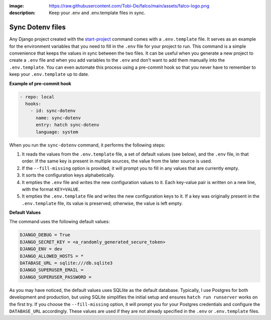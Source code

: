 :image: https://raw.githubusercontent.com/Tobi-De/falco/main/assets/falco-logo.png
:description: Keep your .env and .env.template files in sync.

Sync Dotenv files
=================


.. cappa:: falco.commands.SyncDotenv


Any Django project created with the `start-project </guides/start_project.html>`_ command comes with a ``.env.template`` file. It serves as an example for the environment variables that
you need to fill in the ``.env`` file for your project to run. This command is a simple convenience that keeps the values in sync between the two files. It can be useful when you generate
a new project to create a ``.env`` file and when you add variables to the ``.env`` and don't want to add them manually into the ``.env.template``. You can even automate this process using a pre-commit hook
so that you never have to remember to keep your ``.env.template`` up to date.

**Example of pre-commit hook**

.. code:: yaml

  - repo: local
    hooks:
      - id: sync-dotenv
        name: sync-dotenv
        entry: hatch sync-dotenv
        language: system

When you run the ``sync-dotenv`` command, it performs the following steps:

#. It reads the values from the ``.env.template`` file, a set of default values (see below), and the ``.env`` file, in that order. If the same key is present in multiple sources, the value from the later source is used.
#. If the ``--fill-missing`` option is provided, it will prompt you to fill in any values that are currently empty.
#. It sorts the configuration keys alphabetically.
#. It empties the ``.env`` file and writes the new configuration values to it. Each key-value pair is written on a new line, with the format ``KEY=VALUE``.
#. It empties the ``.env.template`` file and writes the new configuration keys to it. If a key was originally present in the ``.env.template`` file, its value is preserved; otherwise, the value is left empty.


**Default Values**

The command uses the following default values:

.. code-block:: text

  DJANGO_DEBUG = True
  DJANGO_SECRET_KEY = <a_randomly_generated_secure_token>
  DJANGO_ENV = dev
  DJANGO_ALLOWED_HOSTS = *
  DATABASE_URL = sqlite:///db.sqlite3
  DJANGO_SUPERUSER_EMAIL =
  DJANGO_SUPERUSER_PASSWORD =

As you may have noticed, the default values uses SQLlite as the default database.
Typically, I use Postgres for both development and production, but using SQLite simplifies the initial setup
and ensures ``hatch run runserver`` works on the first try. If you choose the ``--fill-missing`` option, it
will prompt you for your Postgres credentials and configure the ``DATABASE_URL`` accordingly.
These values are used if they are not already specified in the ``.env`` or ``.env.template`` files.
